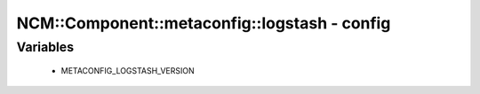 ################################################
NCM\::Component\::metaconfig\::logstash - config
################################################

Variables
---------

 - METACONFIG_LOGSTASH_VERSION
